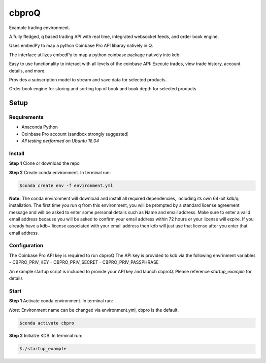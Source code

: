 
******
cbproQ
******

Example trading environment.

A fully fledged, q based trading API with real time, integrated websocket feeds, and order book engine.

Uses embedPy to map a python Coinbase Pro API libaray natively in Q.

The interface utilizes embedPy to map a python coinbase package natively into kdb.

Easy to use functionality to interact with all levels of the coinbase API: Execute trades, view trade history, account details, and more.

Provides a subscription model to stream and save data for selected products.

Order book engine for storing and sorting top of book and book depth for selected products.


Setup
=====

Requirements
------------
- Anaconda Python
- Coinbase Pro account (sandbox strongly suggested)
- *All testing performed on Ubuntu 18.04*

Install
-------
**Step 1** Clone or download the repo

**Step 2** Create conda environment. In terminal run:

.. code:: bash

    $conda create env -f environment.yml

**Note:** The conda environment will download and install all required dependencies, including its own 64-bit kdb/q installation.
The first time you run q from this environment, you will be prompted by a standard license agreement message and will be asked to enter some personal details such as Name and email address. Make sure to enter a valid email address because you will be asked to confirm your email address within 72 hours or your license will expire. If you already have a kdb+ license associated with your email address then kdb will just use that license after you enter that email address.

Configuration
-------------
The Coinbase Pro API key is required to run cbproQ
The API key is provided to kdb via the following envrinment variables
- CBPRO_PRIV_KEY
- CBPRO_PRIV_SECRET
- CBPRO_PRIV_PASSPHRASE

An example startup script is included to provide your API key and launch cbproQ.
Please reference *startup_example* for details

Start
-----

**Step 1** Activate conda environment. In terminal run:

*Note:* Environment name can be changed via environment.yml, cbpro is the default.

.. code:: bash

	$conda activate cbpro

**Step 2** Initialze KDB.  In terminal run:

.. code:: bash

	$./startup_example
